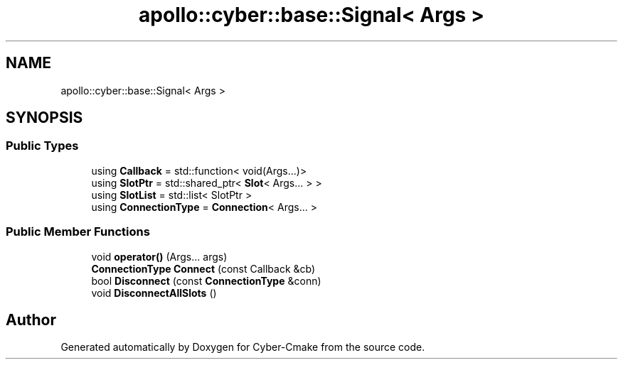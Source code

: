 .TH "apollo::cyber::base::Signal< Args >" 3 "Thu Aug 31 2023" "Cyber-Cmake" \" -*- nroff -*-
.ad l
.nh
.SH NAME
apollo::cyber::base::Signal< Args >
.SH SYNOPSIS
.br
.PP
.SS "Public Types"

.in +1c
.ti -1c
.RI "using \fBCallback\fP = std::function< void(Args\&.\&.\&.)>"
.br
.ti -1c
.RI "using \fBSlotPtr\fP = std::shared_ptr< \fBSlot\fP< Args\&.\&.\&. > >"
.br
.ti -1c
.RI "using \fBSlotList\fP = std::list< SlotPtr >"
.br
.ti -1c
.RI "using \fBConnectionType\fP = \fBConnection\fP< Args\&.\&.\&. >"
.br
.in -1c
.SS "Public Member Functions"

.in +1c
.ti -1c
.RI "void \fBoperator()\fP (Args\&.\&.\&. args)"
.br
.ti -1c
.RI "\fBConnectionType\fP \fBConnect\fP (const Callback &cb)"
.br
.ti -1c
.RI "bool \fBDisconnect\fP (const \fBConnectionType\fP &conn)"
.br
.ti -1c
.RI "void \fBDisconnectAllSlots\fP ()"
.br
.in -1c

.SH "Author"
.PP 
Generated automatically by Doxygen for Cyber-Cmake from the source code\&.
